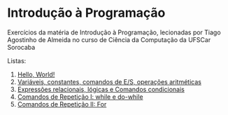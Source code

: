 * Introdução à Programação
Exercícios da matéria de Introdução à Programação, lecionadas por Tiago Agostinho de Almeida no curso de Ciência da Computação da UFSCar Sorocaba

Listas: 
  1. [[./Lista 1/][Hello, World!]]
  2. [[./Lista 2/][Variáveis, constantes, comandos de E/S, operações aritméticas]]
  3. [[./Lista 3/][Expressões relacionais, lógicas e Comandos condicionais]]
  4. [[./Lista 4/][Comandos de Repetição I: while e do-while]]
  5. [[file:Lista 5/][Comandos de Repetição II: For]]
